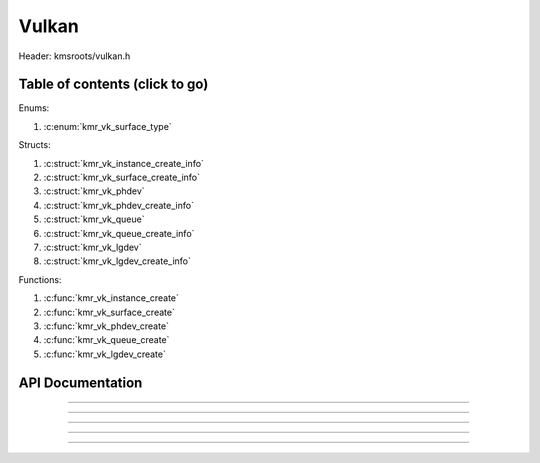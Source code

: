 .. default-domain:: C

Vulkan
======

Header: kmsroots/vulkan.h

Table of contents (click to go)
~~~~~~~~~~~~~~~~~~~~~~~~~~~~~~~

Enums:

1. :c:enum:`kmr_vk_surface_type`

Structs:

1. :c:struct:`kmr_vk_instance_create_info`
#. :c:struct:`kmr_vk_surface_create_info`
#. :c:struct:`kmr_vk_phdev`
#. :c:struct:`kmr_vk_phdev_create_info`
#. :c:struct:`kmr_vk_queue`
#. :c:struct:`kmr_vk_queue_create_info`
#. :c:struct:`kmr_vk_lgdev`
#. :c:struct:`kmr_vk_lgdev_create_info`

Functions:

1. :c:func:`kmr_vk_instance_create`
#. :c:func:`kmr_vk_surface_create`
#. :c:func:`kmr_vk_phdev_create`
#. :c:func:`kmr_vk_queue_create`
#. :c:func:`kmr_vk_lgdev_create`

API Documentation
~~~~~~~~~~~~~~~~~

.. c:struct:: kmr_vk_instance_create_info

        .. c:member::
                const char *appName
                const char *engineName
                uint32_t   enabledLayerCount
                const char **enabledLayerNames
                uint32_t   enabledExtensionCount
                const char **enabledExtensionNames

        :c:member:`appName`

        A member of the `VkApplicationInfo`_ structure reserved for the name of the application.

        :c:member:`engineName`

        A member of the `VkApplicationInfo`_ structure reserved for the name of the engine
        name (if any) used to create application.

        :c:member:`enabledLayerCount`

        A member of the `VkInstanceCreateInfo`_ structure used to pass the number of Vulkan
        Validation Layers a client wants to enable.

        :c:member:`enabledLayerNames`

        A member of the `VkInstanceCreateInfo`_ structure used to pass a pointer to an array
        of strings containing the name of the Vulkan Validation Layers one wants to enable.

        :c:member:`enabledExtensionCount`

        A member of the `VkInstanceCreateInfo`_ structure used to pass the the number of vulkan
        instance extensions a client wants to enable.

        :c:member:`enabledExtensionNames`

        A member of the `VkInstanceCreateInfo`_ structure used to pass a pointer to an array
        of strings containing the name of the Vulkan Instance Extensions one wants to enable.

.. c:function:: VkInstance kmr_vk_instance_create(struct kmr_vk_instance_create_info *kmrvk)

        Creates a `VkInstance`_ object and establishes a connection to the Vulkan API.
        It also acts as an easy wrapper that allows one to define instance extensions.
        Instance extensions basically allow developers to define what an app is setup to do.
        So, if a client wants the application to work with wayland surface or X11 surface etc...
        Client should enable those extensions inorder to gain access to those particular capabilities.

        :parameters:
                :kmrvk: pointer to a struct :c:struct:`kmr_vk_instance_create_info`
        :returns:
                :on success: `VkInstance`_
                :on faliure: `VK_NULL_HANDLE`_

===========================================================================================================

.. c:enum:: kmr_vk_surface_type

        .. c:macro::
                KMR_SURFACE_WAYLAND_CLIENT
                KMR_SURFACE_XCB_CLIENT

        Display server protocol options. Used by :c:func:`kmr_vk_surface_create`
        to create a `VkSurfaceKHR`_ object based upon platform specific information

.. c:struct:: kmr_vk_surface_create_info

        .. c:member::
                kmr_vk_surface_type surfaceType
                VkInstance          instance
                void                *surface
                void                *display
                unsigned int        window

        :c:member:`surfaceType`

        Must pass a valid enum :c:enum:`kmr_vk_surface_type` value. Used in determine what vkCreate*SurfaceKHR
        function and associated structs to utilize when creating the `VkSurfaceKHR`_ object.

        :c:member:`instance`

        Must pass a valid `VkInstance`_ handle to create/associate surfaces for an application

        :c:member:`surface`

        Must pass a pointer to a struct wl_surface object

        :c:member:`display`

        Must pass either a pointer to struct wl_display object or a pointer to an xcb_connection_t

        :c:member:`window`

        Must pass an xcb_window_t window id or an unsigned int representing XID

.. c:function:: VkSurfaceKHR kmr_vk_surface_create(struct kmr_vk_surface_create_info *kmrvk)

        Creates a `VkSurfaceKHR`_ object based upon platform specific information about the given surface.
        `VkSurfaceKHR`_ are the interface between the window and Vulkan defined images in a given swapchain
        if vulkan swapchain exists.

        :parameters:
                :kmrvk: pointer to a struct :c:struct:`kmr_vk_surface_create_info`
        :returns:
                :on success: `VkSurfaceKHR`_
                :on faliure: `VK_NULL_HANDLE`_

===========================================================================================================

.. c:struct:: kmr_vk_phdev

	.. c:member::
		VkInstance                       instance
		VkPhysicalDevice                 physDevice
		VkPhysicalDeviceProperties       physDeviceProperties
		VkPhysicalDeviceFeatures         physDeviceFeatures
		int                              kmsfd
		VkPhysicalDeviceDrmPropertiesEXT physDeviceDrmProperties

	:c:member:`instance`

	Must pass a valid `VkInstance`_ handle which to find and create a `VkPhysicalDevice`_ with.

	:c:member:`physDevice`

	Must pass one of the supported `VkPhysicalDeviceType`_'s.

	:c:member:`physDeviceProperties`

	Structure specifying physical device properties. Like allocation limits for Image Array Layers
	or maximum resolution that the device supports.

	:c:member:`physDeviceFeatures`

	Structure describing the features that can be supported by an physical device

	**Only included if meson option kms set true**

	:c:member:`kmsfd`

	KMS device node file descriptor passed via struct :c:struct:`kmr_vk_phdev_create_info`

	:c:member:`physDeviceDrmProperties`

	Structure containing DRM information of a physical device. A `VkPhysicalDeviceProperties2`_ structure
	is utilzed to populate this member. Member information is then checked by the implementation to see
	if passed KMS device node file descriptor (struct :c:struct:`kmr_vk_phdev_create_info` { **@kmsfd** })
	is equal to the physical device suggested by (struct :c:struct:`kmr_vk_phdev_create_info` { **@deviceType** }).
	Contains data stored after associate a DRM file descriptor with a vulkan physical device.

.. c:struct:: kmr_vk_phdev_create_info

	.. c:member::
		VkInstance           instance
		VkPhysicalDeviceType deviceType
		int                  kmsfd

	:c:member:`instance`

	Must pass a valid `VkInstance`_ handle which to find `VkPhysicalDevice`_ with.

	:c:member:`deviceType`

	Must pass one of the supported `VkPhysicalDeviceType`_'s.

	**Only included if meson option kms set true**

	:c:member:`kmsfd`

	Must pass a valid kms file descriptor for which a `VkPhysicalDevice`_ will be created
	if corresponding DRM properties match.

.. c:function::	struct kmr_vk_phdev kmr_vk_phdev_create(struct kmr_vk_phdev_create_info *kmrvk)

	Retrieves a `VkPhysicalDevice`_ handle if certain characteristics of a physical device are meet.
	Also retrieves a given physical device properties and features to be later used by the application.

	:parameters:
		:kmrvk: pointer to a struct :c:struct:`kmr_vk_phdev_create_info`
	:returns:
		:on success: struct :c:struct:`kmr_vk_phdev`
		:on failure: struct :c:struct:`kmr_vk_phdev` { with members nulled, int's set to -1 }

===========================================================================================================

.. c:struct:: kmr_vk_queue

	.. c:member::
		char    name[20]
		VkQueue queue
		int     familyIndex
		int     queueCount

	:c:member:`name`

	Stores the name of the queue in string format. **Not required by API**.

	:c:member:`queue`

	`VkQueue`_ handle used when submitting command buffers to physical device. Address given to
	handle in :c:func:`kmr_vk_lgdev_create` after `VkDevice`_ handle creation.

	:c:member:`familyIndex`

	`VkQueue`_ family index associate with selected struct :c:struct:`kmr_vk_queue_create_info` { **@queueFlag** }.

	:c:member:`queueCount`

	Number of queues in a given `VkQueue`_ family

.. c:struct:: kmr_vk_queue_create_info

	.. c:member::
		VkPhysicalDevice physDevice
		VkQueueFlags     queueFlag

	:c:member:`physDevice`

	Must pass a valid `VkPhysicalDevice`_ handle to query queues associate with phsyical device

	:c:member:`queueFlag`

	Must pass one `VkQueueFlagBits`_, if multiple flags are bitwised or'd function will fail
	to return `VkQueue`_ family index (struct :c:struct:`kmr_vk_queue`).

.. c:function::	struct kmr_vk_queue kmr_vk_queue_create(struct kmr_vk_queue_create_info *kmrvk);

	Queries the queues a given physical device contains. Then returns a queue
	family index and the queue count given a single `VkQueueFlagBits`_. Queue
	are used in vulkan to submit commands up to the GPU.

	:parameters:
		:kmrvk: pointer to a struct :c:struct:`kmr_vk_queue_create_info`
	:returns:
		:on success: struct :c:struct:`kmr_vk_queue`
		:on failure: struct :c:struct:`kmr_vk_queue` { with members nulled, int's set to -1 }

===========================================================================================================

.. c:struct:: kmr_vk_lgdev

	.. c:member::
		VkDevice            logicalDevice
		uint32_t            queueCount
		struct kmr_vk_queue *queues

	:c:member:`logicalDevice`

	Returned `VkDevice`_ handle which represents vulkan's access to physical device

	:c:member:`queueCount`

	Amount of elements in pointer to array of struct :c:struct:`kmr_vk_queue`. This information
	gets populated with the data pass through struct :c:struct:`kmr_vk_lgdev_create_info` { **@queueCount** }.

	:c:member:`queues`

	Pointer to an array of struct :c:struct:`kmr_vk_queue`. This information gets populated with the
	data pass through struct :c:struct:`kmr_vk_lgdev_create_info` { **@queues** }.

	Members :c:member:`queueCount` & :c:member:`queues` are strictly for struct :c:struct:`kmr_vk_lgdev`
	to have extra information amount `VkQueue`_'s

.. c:struct:: kmr_vk_lgdev_create_info

	.. c:member::
		VkInstance               instance
		VkPhysicalDevice         physDevice
		VkPhysicalDeviceFeatures *enabledFeatures
		uint32_t                 enabledExtensionCount
		const char *const        *enabledExtensionNames
		uint32_t                 queueCount
		struct kmr_vk_queue      *queues

	:c:member:`instance`

	Must pass a valid `VkInstance`_ handle to create `VkDevice`_ handle from.

	:c:member:`physDevice`

	Must pass a valid `VkPhysicalDevice`_ handle to associate `VkDevice`_ handle with.

	:c:member:`enabledFeatures`

	Must pass a valid pointer to a `VkPhysicalDeviceFeatures`_ with X features enabled

	:c:member:`enabledExtensionCount`

	Must pass the amount of Vulkan Device extensions to enable.

	:c:member:`enabledExtensionNames`

	Must pass an array of strings containing Vulkan Device extension to enable.

	:c:member:`queueCount`

	Must pass the amount of struct :c:struct:`kmr_vk_queue` { **@queue**, **@familyIndex** } to
	create along with a given logical device

	:c:member:`queues`

	Must pass a pointer to an array of struct :c:struct:`kmr_vk_queue` { **@queue**, **@familyIndex** } to
	create along with a given logical device

.. c:function:: struct kmr_vk_lgdev kmr_vk_lgdev_create(struct kmr_vk_lgdev_create_info *kmrvk);

	Creates a `VkDevice`_ handle and allows vulkan to have a connection to a given physical device.
	The `VkDevice`_ handle is more of a local object its state and operations are local
	to it and are not seen by other logical devices. Function also acts as an easy wrapper
	that allows client to define device extensions. Device extensions basically allow developers
	to define what operations a given logical device is capable of doing. So, if one wants the
	device to be capable of utilizing a swap chain, etc... You have to enable those extensions
	inorder to gain access to those particular capabilities. Allows for creation of multiple
	`VkQueue`_'s although the only one we needis the Graphics queue.

	struct :c:struct:`kmr_vk_queue` { **@queue** } handle is assigned in this function as `vkGetDeviceQueue`_
	requires a logical device handle.

	:parameters:
		:kmrvk: pointer to a struct :c:struct:`kmr_vk_lgdev_create_info`
	:returns:
		:on success: struct :c:struct:`kmr_vk_lgdev`
		:on failure: struct :c:struct:`kmr_vk_lgdev` { with members nulled, int's set to -1 }

===========================================================================================================

.. _VK_NULL_HANDLE: https://registry.khronos.org/vulkan/specs/1.3-extensions/man/html/VK_NULL_HANDLE.html
.. _VkInstance: https://registry.khronos.org/vulkan/specs/1.3-extensions/man/html/VkInstance.html
.. _VkInstanceCreateInfo: https://registry.khronos.org/vulkan/specs/1.3-extensions/man/html/VkInstanceCreateInfo.html
.. _VkApplicationInfo: https://registry.khronos.org/vulkan/specs/1.3-extensions/man/html/VkApplicationInfo.html
.. _VkSurfaceKHR: https://registry.khronos.org/vulkan/specs/1.3-extensions/man/html/VkSurfaceKHR.html
.. _VkPhysicalDevice: https://registry.khronos.org/vulkan/specs/1.3-extensions/man/html/VkPhysicalDevice.html
.. _VkPhysicalDeviceType: https://registry.khronos.org/vulkan/specs/1.3-extensions/man/html/VkPhysicalDeviceType.html
.. _VkPhysicalDeviceFeatures: https://registry.khronos.org/vulkan/specs/1.3-extensions/man/html/VkPhysicalDeviceFeatures.html
.. _VkPhysicalDeviceProperties: https://registry.khronos.org/vulkan/specs/1.3-extensions/man/html/VkPhysicalDeviceProperties.html
.. _VkPhysicalDeviceProperties2: https://registry.khronos.org/vulkan/specs/1.3-extensions/man/html/VkPhysicalDeviceProperties2.html
.. _VkPhysicalDeviceDrmPropertiesEXT: https://registry.khronos.org/vulkan/specs/1.3-extensions/man/html/VkPhysicalDeviceDrmPropertiesEXT.html
.. _VkDevice: https://www.khronos.org/registry/vulkan/specs/1.3-extensions/man/html/VkDevice.html
.. _VkQueue: https://www.khronos.org/registry/vulkan/specs/1.3-extensions/man/html/VkQueue.html
.. _VkQueueFlagBits: https://www.khronos.org/registry/vulkan/specs/1.3-extensions/man/html/VkQueueFlagBits.html
.. _vkGetDeviceQueue: https://www.khronos.org/registry/vulkan/specs/1.3-extensions/man/html/vkGetDeviceQueue.html
